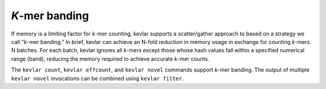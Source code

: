 *K*-mer banding
===============

If memory is a limiting factor for *k*-mer counting, kevlar supports a scatter/gather approach to based on a strategy we call "*k*-mer banding."
In brief, kevlar can achieve an N-fold reduction in memory usage in exchange for counting *k*-mers N batches.
For each batch, kevlar ignores all *k*-mers except those whose hash values fall within a specified numerical range (band), reducing the memory required to achieve accurate *k*-mer counts.

The ``kevlar count``, ``kevlar effcount``, and ``kevlar novel`` commands support *k*-mer banding.
The output of multiple ``kevlar novel`` invocations can be combined using ``kevlar filter``.
